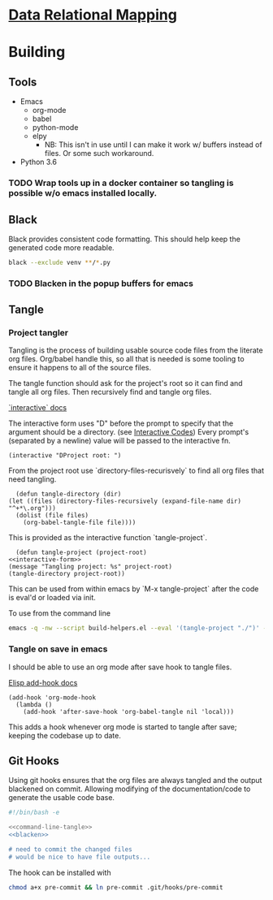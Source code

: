 * [[file:main-flow.org][Data Relational Mapping]]

* Building

** Tools

   * Emacs
     * org-mode
     * babel
     * python-mode
     * elpy
       * NB: This isn't in use until I can make it work w/ buffers instead of files. Or some such workaround.
   * Python 3.6

*** TODO Wrap tools up in a docker container so tangling is possible w/o emacs installed locally.
** Black

   Black provides consistent code formatting. This should help keep the generated code more readable.

   #+NAME: blacken
   #+BEGIN_SRC sh
     black --exclude venv **/*.py
   #+END_SRC

*** TODO Blacken in the popup buffers for emacs

** Tangle

*** Project tangler

    Tangling is the process of building usable source code files from the literate org files. Org/babel handle this, so all that is needed
    is some tooling to ensure it happens to all of the source files.

    The tangle function should ask for the project's root so it can find and tangle all org files.
    Then recursively find and tangle org files.

    [[http://www.gnu.org/software/emacs/manual/html_node/elisp/Using-Interactive.html][`interactive` docs]]

    The interactive form uses "D" before the prompt to specify that the argument should be a directory.
    (see [[http://www.gnu.org/software/emacs/manual/html_node/elisp/Interactive-Codes.html#Interactive-Codes][Interactive Codes]])
    Every prompt's (separated by a newline) value will be passed to the interactive fn.

    #+NAME: interactive-form
    #+BEGIN_SRC elisp
      (interactive "DProject root: ")
    #+END_SRC

    From the project root use `directory-files-recurisvely` to find all org files that need tangling.

    #+BEGIN_SRC elisp :tangle build-helpers.el
      (defun tangle-directory (dir)
	(let ((files (directory-files-recursively (expand-file-name dir) "^+*\.org")))
	  (dolist (file files)
	    (org-babel-tangle-file file))))
    #+END_SRC

    This is provided as the interactive function `tangle-project`.

    #+BEGIN_SRC elisp :tangle build-helpers.el :noweb yes
      (defun tangle-project (project-root)
	<<interactive-form>>
	(message "Tangling project: %s" project-root)
	(tangle-directory project-root))
    #+END_SRC
    
    This can be used from within emacs by `M-x tangle-project` after the code is eval'd or loaded via init.

    To use from the command line

    #+NAME: command-line-tangle
    #+BEGIN_SRC sh
      emacs -q -nw --script build-helpers.el --eval '(tangle-project "./")' --kill
    #+END_SRC

*** Tangle on save in emacs

    I should be able to use an org mode after save hook to tangle files.
    
    [[http://www.gnu.org/software/emacs/manual/html_node/elisp/Setting-Hooks.html][Elisp add-hook docs]]

    #+BEGIN_SRC elisp :tangle build-helpers.el
      (add-hook 'org-mode-hook
		(lambda ()
		  (add-hook 'after-save-hook 'org-babel-tangle nil 'local)))
    #+END_SRC

    This adds a hook whenever org mode is started to tangle after save; keeping the codebase up to date.


** Git Hooks

   Using git hooks ensures that the org files are always tangled and the output blackened on commit. Allowing modifying of the
   documentation/code to generate the usable code base.

   #+BEGIN_SRC sh :tangle pre-commit :noweb yes
     #!/bin/bash -e

     <<command-line-tangle>>
     <<blacken>>

     # need to commit the changed files
     # would be nice to have file outputs...
   #+END_SRC

   The hook can be installed with

   #+BEGIN_SRC sh
     chmod a+x pre-commit && ln pre-commit .git/hooks/pre-commit
   #+END_SRC
